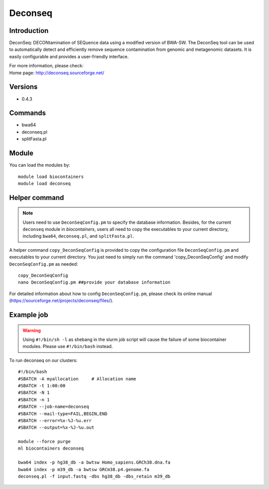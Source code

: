 .. _backbone-label:

Deconseq
==============================

Introduction
~~~~~~~~
DeconSeq: DECONtamination of SEQuence data using a modified version of BWA-SW. The DeconSeq tool can be used to automatically detect and efficiently remove sequence contamination from genomic and metagenomic datasets. It is easily configurable and provides a user-friendly interface.


| For more information, please check:
| Home page: http://deconseq.sourceforge.net/ 

Versions
~~~~~~~~
- 0.4.3

Commands
~~~~~~~
- bwa64
- deconseq.pl
- splitFasta.pl

Module
~~~~~~~~
You can load the modules by::

    module load biocontainers
    module load deconseq

Helper command
~~~~  
.. note::
   Users need to use ``DeconSeqConfig.pm`` to specify the database information. Besides, for the current ``deconseq`` module in `biocontainers`, users all need to copy the executables to your current directory, including ``bwa64``, ``deconseq.pl``, and ``splitFasta.pl``.  

A helper command ``copy_DeconSeqConfig`` is provided to copy the configuration file ``DeconSeqConfig.pm`` and executables to your current directory. You just need to simply run the command 'copy_DeconSeqConfig' and modify ``DeconSeqConfig.pm`` as needed::


    copy_DeconSeqConfig
    nano DeconSeqConfig.pm ##provide your database information

For detailed information about how to config ``DeconSeqConfig.pm``, please check its online manual (https://sourceforge.net/projects/deconseq/files/).

Example job
~~~~~
.. warning::
    Using ``#!/bin/sh -l`` as shebang in the slurm job script will cause the failure of some biocontainer modules. Please use ``#!/bin/bash`` instead.

To run deconseq on our clusters::

    #!/bin/bash
    #SBATCH -A myallocation     # Allocation name
    #SBATCH -t 1:00:00
    #SBATCH -N 1
    #SBATCH -n 1
    #SBATCH --job-name=deconseq
    #SBATCH --mail-type=FAIL,BEGIN,END
    #SBATCH --error=%x-%J-%u.err
    #SBATCH --output=%x-%J-%u.out

    module --force purge
    ml biocontainers deconseq

    bwa64 index -p hg38_db -a bwtsw Homo_sapiens.GRCh38.dna.fa
    bwa64 index -p m39_db -a bwtsw GRCm38.p4.genome.fa 
    deconseq.pl -f input.fastq -dbs hg38_db -dbs_retain m39_db
